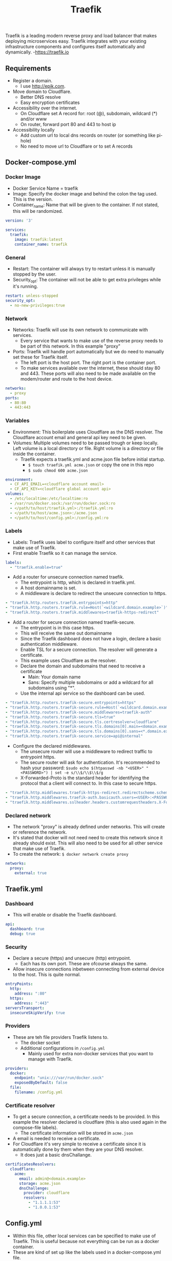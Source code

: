 #+title: Traefik

Traefik is a leading modern reverse proxy and load balancer that makes deploying microservices easy. Traefik integrates with your existing infrastructure components and configures itself automatically and dynamically. -<https://traefik.io>

** Requirements

- Register a domain.
  - I use [[http://epik.com]].
- Move domain to Cloudflare.
  - Better DNS resolve
  - Easy encryption certificates
- Accessibility over the internet.
  - On Cloudflare set A record for: root (@), subdomain, wildcard (*) and/or www
  - On router, forward port 80 and 443 to host ip
- Accessibility locally
  - Add custom url to local dns records on router (or something like pi-hole)
  - No need to move url to Cloudflare or to set A records

** Docker-compose.yml
*** Docker Image

- Docker Service Name = traefik
- Image: Specify the docker image and behind the colon the tag used. This is the version.
- Container_name: Name that will be given to the container. If not stated, this will be randomized.

#+begin_src yaml :tangle docker-compose.yml
version: '3'

services:
  traefik:
    image: traefik:latest
    container_name: traefik
#+end_src

*** General

- Restart: The container will always try to restart unless it is manually stopped by the user.
- Security_opt: The container will not be able to get extra privileges while it's running.

#+begin_src yaml :tangle docker-compose.yml
    restart: unless-stopped
    security_opt:
      - no-new-privileges:true
#+end_src

*** Network

- Networks: Traefik will use its own network to communicate with services.
  - Every service that wants to make use of the reverse proxy needs to be part of this network. In this example "proxy"
- Ports: Traefik will handle port automatically but we do need to manually set these for Traefik itself.
  - The left port is the host port. The right port is the container port.
  - To make services available over the internet, these should stay 80 and 443. These ports will also need to be made available on the modem/router and route to the host device.

#+begin_src yaml :tangle docker-compose.yml
    networks:
      - proxy
    ports:
      - 80:80
      - 443:443
#+end_src

*** Variables

- Environment: This boilerplate uses Cloudflare as the DNS resolver. The Cloudflare account email and general api key need to be given.
- Volumes: Multiple volumes need to be passed trough or keep locally. Left volume is a local directory or file. Right volume is a directory or file inside the container.
  - Traefik expects a traefik.yml and acme.json file before initial startup.
    - ~$ touch traefik.yml acme.json~ or copy the one in this repo
    - ~$ sudo chmod 600 acme.json~

#+begin_src yaml :tangle docker-compose.yml
    environment:
      - CF_API_EMAIL=<cloudflare account email>
      - CF_API_KEY=<cloudflare global account api>
    volumes:
      - /etc/localtime:/etc/localtime:ro
      - /var/run/docker.sock:/var/run/docker.sock:ro
      - </path/to/host/traefik.yml>:/traefik.yml:ro
      - </path/to/host/acme.json>:/acme.json
      - </path/to/host/config.yml>:/config.yml:ro
#+end_src

*** Labels

- Labels: Traefik uses label to configure itself and other services that make use of Traefik.
- First enable Traefik so it can manage the service.
#+begin_src yaml :tangle docker-compose.yml
    labels:
      - "traefik.enable=true"
#+end_src
- Add a router for unsecure connection named traefik.
  - The entrypoint is http, which is declared in traefik.yml.
  - A host domainname is set.
  - A middleware is declare to redirect the unsecure connection to https.
#+begin_src yaml :tangle docker-compose.yml
      - "traefik.http.routers.traefik.entrypoints=http"
      - "traefik.http.routers.traefik.rule=Host(`<wildcard.domain.example>`)"
      - "traefik.http.routers.traefik.middlewares=traefik-https-redirect"
#+end_src
- Add a router for secure connection named traefik-secure.
  - The entrypoint is in this case https.
  - This will receive the same out domainname
  - Since the Traefik dashboard does not have a login, declare a basic authentication middleware.
  - Enable TSL for a secure connection. The resolver will generate a certificate.
  - This example uses Cloudflare as the resolver.
  - Declare the domain and subdomains that need to receive a certificate
    - Main: Your domain name
    - Sans: Specify multiple subdomains or add a wildcard for all subdomains using "*".
  - Use the internal api service so the dashboard can be used.
#+begin_src yaml :tangle docker-compose.yml
      - "traefik.http.routers.traefik-secure.entrypoints=https"
      - "traefik.http.routers.traefik-secure.rule=Host(`<wildcard.domain.example>`)"
      - "traefik.http.routers.traefik-secure.middlewares=traefik-auth"
      - "traefik.http.routers.traefik-secure.tls=true"
      - "traefik.http.routers.traefik-secure.tls.certresolver=cloudflare"
      - "traefik.http.routers.traefik-secure.tls.domains[0].main=<domain.example>"
      - "traefik.http.routers.traefik-secure.tls.domains[0].sans=<*.domain.example>"
      - "traefik.http.routers.traefik-secure.service=api@internal"
#+end_src
- Configure the declared middlewares.
  - The unsecure router will use a middleware to redirect traffic to entrypoint https.
  - The secure router will ask for authentication. It's recommended to hash your password: ~$sudo echo $(htpasswd -nb "<USER>" "<PASSWORD>") | set -e s/\\$/\\$\\$/g~
  - X-Forwarded-Proto is the standard header for identifying the protocol that a client will connect to. In this case to secure https.
#+begin_src yaml :tangle docker-compose.yml
      - "traefik.http.middlewares.traefik-https-redirect.redirectscheme.scheme=https"
      - "traefik.http.middlewares.traefik-auth.basicauth.users=<USER>:<PASSWORD>"
      - "traefik.http.middlewares.sslheader.headers.customrequestheaders.X-Forwarded-Proto=https"
#+end_src

*** Declared network

- The network "proxy" is already defined under networks. This will create or reference the network.
- It's stated that docker will not need need to create this network since it already should exist. This will also need to be used for all other service that make use of Traefik.
- To create the network: ~$ docker network create proxy~

#+begin_src yaml :tangle docker-compose.yml
networks:
  proxy:
    external: true
#+end_src

** Traefik.yml
*** Dashboard

- This will enable or disable the Traefik dashboard.

#+begin_src yaml :tangle data/traefik.yml
api:
  dashboard: true
  debug: true
#+end_src

*** Security

- Declare a secure (https) and unsecure (http) entrypoint.
  - Each has its own port. These are ofcourse always the same.
- Allow insecure connections inbetween connecting from external device to the host. This is quite normal.

#+begin_src yaml :tangle data/traefik.yml
entryPoints:
  http:
    address: ":80"
  https:
    address: ":443"
serversTransport:
  insecureSkipVerify: true
#+end_src

*** Providers

- These are teh file providers Traefik listens to.
  - The docker socket
  - Additional configurations in ~/config.yml~
    - Mainly used for extra non-docker services that you want to manage with Traefik.

#+begin_src yaml :tangle data/traefik.yml
providers:
  docker:
    endpoint: "unix:///var/run/docker.sock"
    exposedByDefault: false
  file:
    filename: /config.yml
#+end_src

*** Certificate resolver

- To get a secure connection, a certificate needs to be provided. In this example the resolver declared is cloudflare (this is also used again in the compose-file labels).
  - The certificate information will be stored in ~acme.json~
- A email is needed to receive a certificate.
- For Cloudflare it's very simple to receive a certificate since it is automatically done by them when they are your DNS resolver.
  - It does just a basic dnsChallange.

#+begin_src yaml :tangle data/traefik.yml
certificatesResolvers:
  cloudflare:
    acme:
      email: admin@<domain.example>
      storage: acme.json
      dnsChallenge:
        provider: cloudflare
        resolvers:
          - "1.1.1.1:53"
          - "1.0.0.1:53"
#+end_src

**  Config.yml

- Within this file, other local services can be specified to make use of Traefik. This is useful because not everything can be run as a docker container.
- These are kind of set up like the labels used in a docker-compose.yml file.

*** Routers

- Create the router:
  - Give it a name.
  - Pick a entryPoint. (secure recommended ofcourse)
  - Create a subdomain for the service.
  - Choose the TLS certificate resolver. For this boilerplate it's Cloudflare.
  - Declare a service.

#+begin_src yaml :tangle data/config.yml
http:
  routers:
    plex:
      entryPoints:
        - "https"
      rule: "Host(`<wildcard.domain.example>`)"
      tls:
        certResolver: cloudflare
      service: plex
#+end_src

*** Service

- Creating the service:
  - Give it a name. (preferably the same as the router)
  - Within the loadbalancer, point to the local ip of the service.
  - Allow passHostHeader to forward the client Host header to the server (local service).

#+begin_src yaml :tangle data/config.yml
  services:
    plex:
      loadBalancer:
        servers:
          - url: "http://<local host ip>:32400"
        passHostHeader: true
#+end_src
